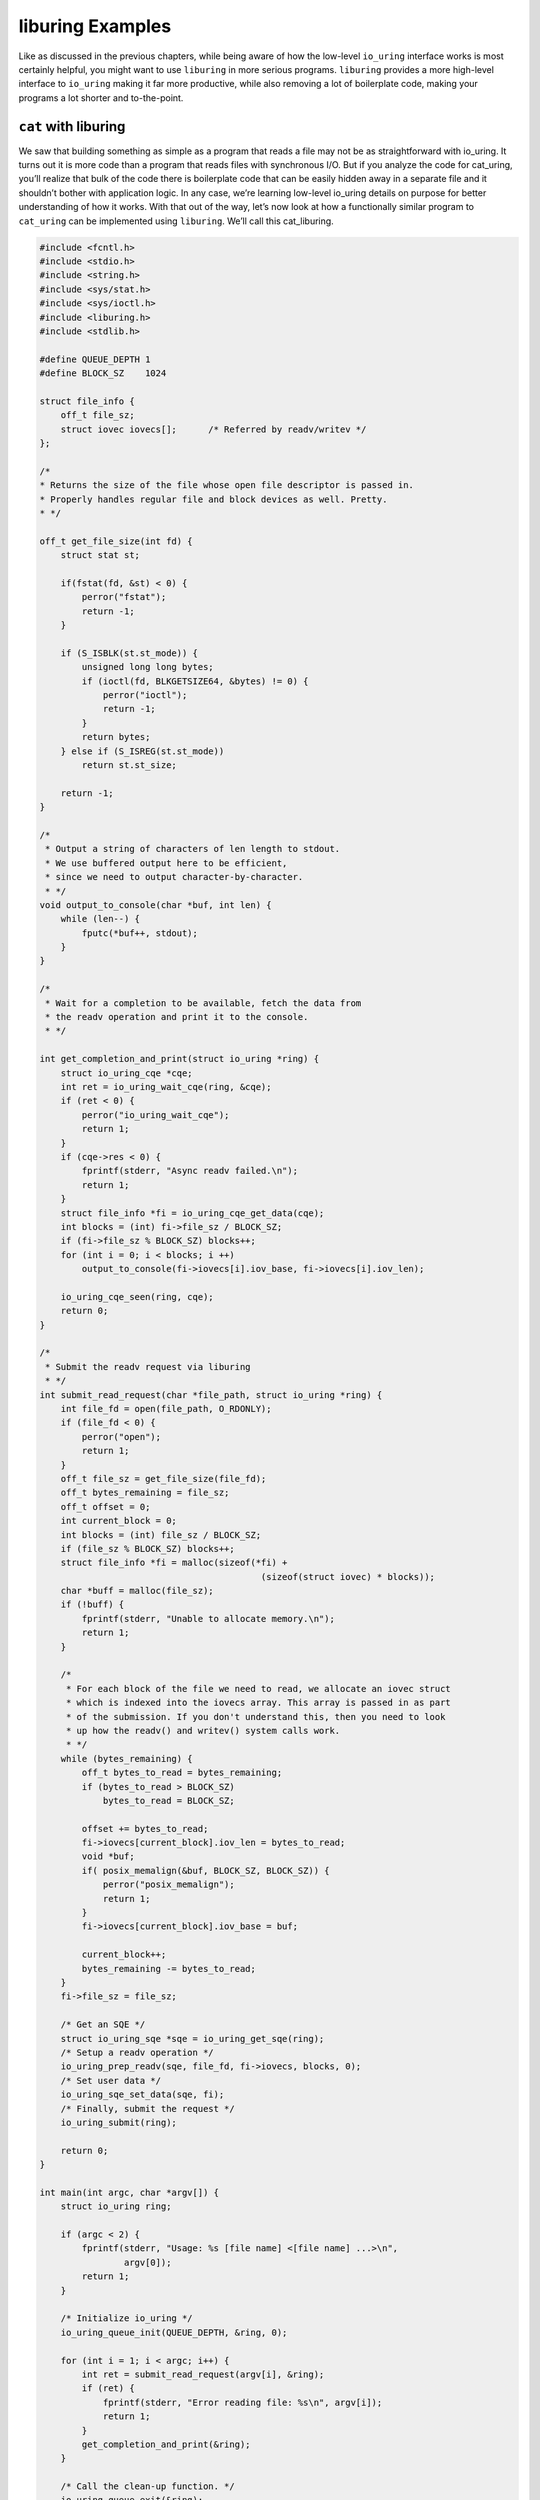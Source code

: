 .. _liburing_examples:

liburing Examples
=================
Like as discussed in the previous chapters, while being aware of how the low-level ``io_uring`` interface works is most certainly helpful, you might want to use ``liburing`` in more serious programs. ``liburing`` provides a more high-level interface to ``io_uring`` making it far more productive, while also removing a lot of boilerplate code, making your programs a lot shorter and to-the-point.

``cat`` with liburing
---------------------
We saw that building something as simple as a program that reads a file may not be as straightforward with io_uring. It turns out it is more code than a program that reads files with synchronous I/O. But if you analyze the code for cat_uring, you’ll realize that bulk of the code there is boilerplate code that can be easily hidden away in a separate file and it shouldn’t bother with application logic. In any case, we’re learning low-level io_uring details on purpose for better understanding of how it works. With that out of the way, let’s now look at how a functionally similar program to ``cat_uring`` can be implemented using ``liburing``. We’ll call this cat_liburing.

.. code-block:: c

  #include <fcntl.h>
  #include <stdio.h>
  #include <string.h>
  #include <sys/stat.h>
  #include <sys/ioctl.h>
  #include <liburing.h>
  #include <stdlib.h>

  #define QUEUE_DEPTH 1
  #define BLOCK_SZ    1024

  struct file_info {
      off_t file_sz;
      struct iovec iovecs[];      /* Referred by readv/writev */
  };

  /*
  * Returns the size of the file whose open file descriptor is passed in.
  * Properly handles regular file and block devices as well. Pretty.
  * */

  off_t get_file_size(int fd) {
      struct stat st;

      if(fstat(fd, &st) < 0) {
          perror("fstat");
          return -1;
      }

      if (S_ISBLK(st.st_mode)) {
          unsigned long long bytes;
          if (ioctl(fd, BLKGETSIZE64, &bytes) != 0) {
              perror("ioctl");
              return -1;
          }
          return bytes;
      } else if (S_ISREG(st.st_mode))
          return st.st_size;

      return -1;
  }

  /*
   * Output a string of characters of len length to stdout.
   * We use buffered output here to be efficient,
   * since we need to output character-by-character.
   * */
  void output_to_console(char *buf, int len) {
      while (len--) {
          fputc(*buf++, stdout);
      }
  }

  /*
   * Wait for a completion to be available, fetch the data from
   * the readv operation and print it to the console.
   * */
     
  int get_completion_and_print(struct io_uring *ring) {
      struct io_uring_cqe *cqe;
      int ret = io_uring_wait_cqe(ring, &cqe);
      if (ret < 0) {
          perror("io_uring_wait_cqe");
          return 1;
      }
      if (cqe->res < 0) {
          fprintf(stderr, "Async readv failed.\n");
          return 1;
      }
      struct file_info *fi = io_uring_cqe_get_data(cqe);
      int blocks = (int) fi->file_sz / BLOCK_SZ;
      if (fi->file_sz % BLOCK_SZ) blocks++;
      for (int i = 0; i < blocks; i ++)
          output_to_console(fi->iovecs[i].iov_base, fi->iovecs[i].iov_len);
          
      io_uring_cqe_seen(ring, cqe);
      return 0;
  }
  
  /*
   * Submit the readv request via liburing
   * */
  int submit_read_request(char *file_path, struct io_uring *ring) {
      int file_fd = open(file_path, O_RDONLY);
      if (file_fd < 0) {
          perror("open");
          return 1;
      }
      off_t file_sz = get_file_size(file_fd);
      off_t bytes_remaining = file_sz;
      off_t offset = 0;
      int current_block = 0;
      int blocks = (int) file_sz / BLOCK_SZ;
      if (file_sz % BLOCK_SZ) blocks++;
      struct file_info *fi = malloc(sizeof(*fi) +
                                            (sizeof(struct iovec) * blocks));
      char *buff = malloc(file_sz);
      if (!buff) {
          fprintf(stderr, "Unable to allocate memory.\n");
          return 1;
      }

      /*
       * For each block of the file we need to read, we allocate an iovec struct
       * which is indexed into the iovecs array. This array is passed in as part
       * of the submission. If you don't understand this, then you need to look
       * up how the readv() and writev() system calls work.
       * */
      while (bytes_remaining) {
          off_t bytes_to_read = bytes_remaining;
          if (bytes_to_read > BLOCK_SZ)
              bytes_to_read = BLOCK_SZ;
              
          offset += bytes_to_read;
          fi->iovecs[current_block].iov_len = bytes_to_read;
          void *buf;
          if( posix_memalign(&buf, BLOCK_SZ, BLOCK_SZ)) {
              perror("posix_memalign");
              return 1;
          }
          fi->iovecs[current_block].iov_base = buf;
          
          current_block++;
          bytes_remaining -= bytes_to_read;
      }
      fi->file_sz = file_sz;
      
      /* Get an SQE */
      struct io_uring_sqe *sqe = io_uring_get_sqe(ring);
      /* Setup a readv operation */
      io_uring_prep_readv(sqe, file_fd, fi->iovecs, blocks, 0);
      /* Set user data */
      io_uring_sqe_set_data(sqe, fi);
      /* Finally, submit the request */
      io_uring_submit(ring);
      
      return 0;
  }

  int main(int argc, char *argv[]) {
      struct io_uring ring;

      if (argc < 2) {
          fprintf(stderr, "Usage: %s [file name] <[file name] ...>\n",
                  argv[0]);
          return 1;
      }

      /* Initialize io_uring */
      io_uring_queue_init(QUEUE_DEPTH, &ring, 0);
      
      for (int i = 1; i < argc; i++) {
          int ret = submit_read_request(argv[i], &ring);
          if (ret) {
              fprintf(stderr, "Error reading file: %s\n", argv[i]);
              return 1;
          }
          get_completion_and_print(&ring);
      }
      
      /* Call the clean-up function. */
      io_uring_queue_exit(&ring);
      return 0;
  }

Let’s compare the number of lines each of these implementations took:

* Cat with raw io_uring: ~360 lines
* Cat with liburing: ~160 lines

Now, that’s some real reduction in the number of lines of code with liburing. And with all the boilerplate code out of the way, the logic pops out. Let’s run through that quickly. We initialize io_uring like this:

.. code-block:: c

  io_uring_queue_init(QUEUE_DEPTH, &ring, 0);

In the function submit_read_request(), we get an SQE, prepare it for a readv operation and submit it.

.. code-block:: c

    /* Get an SQE */
    struct io_uring_sqe *sqe = io_uring_get_sqe(ring);
    /* Setup a readv operation */
    io_uring_prep_readv(sqe, file_fd, fi->iovecs, blocks, 0);
    /* Set user data */
    io_uring_sqe_set_data(sqe, fi);
    /* Finally, submit the request */
    io_uring_submit(ring);

We wait for a completion event and get the user data we set on the submission side like this:

.. code-block:: c

    struct io_uring_cqe *cqe;
    int ret = io_uring_wait_cqe(ring, &cqe);
    struct file_info *fi = io_uring_cqe_get_data(cqe);

Of course, this is so much more simpler to use compared to using the raw interface.


